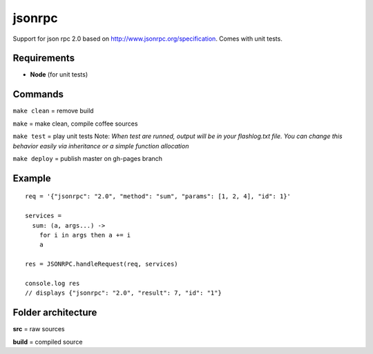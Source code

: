 =======
jsonrpc
=======

Support for json rpc 2.0 based on http://www.jsonrpc.org/specification.
Comes with unit tests.

Requirements
============
- **Node** (for unit tests)


Commands
========
``make clean``  = remove build

``make``        = make clean, compile coffee sources

``make test``   = play unit tests
Note: *When test are runned, output will be in your flashlog.txt file. You can change this behavior easily via inheritance or a simple function allocation*

``make deploy`` = publish master on gh-pages branch

Example
=======

::

  req = '{"jsonrpc": "2.0", "method": "sum", "params": [1, 2, 4], "id": 1}'

  services =
    sum: (a, args...) ->
      for i in args then a += i
      a

  res = JSONRPC.handleRequest(req, services)

  console.log res
  // displays {"jsonrpc": "2.0", "result": 7, "id": "1"}



Folder architecture
===================

**src**     = raw sources  

**build**   = compiled source  
